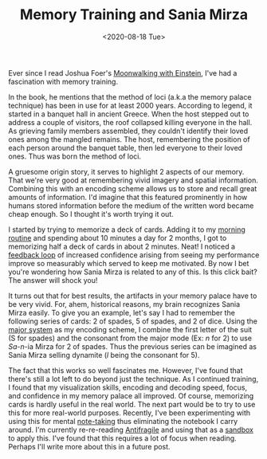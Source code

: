 #+hugo_base_dir: ../
#+date: <2020-08-18 Tue>
#+hugo_tags: essay skills mental-model human-mental-model memory
#+hugo_categories: essay
#+TITLE: Memory Training and Sania Mirza

  Ever since I read Joshua Foer's [[https://www.goodreads.com/book/show/6346975-moonwalking-with-einstein][Moonwalking with Einstein]], I've had a fascination with memory training. 

  In the book, he mentions that the method of loci (a.k.a the memory palace technique) has been in use for at least 2000 years. According to legend, it started in a banquet hall in ancient Greece. When the host stepped out to address a couple of visitors, the roof collapsed killing everyone in the hall. As grieving family members assembled, they couldn't identify their loved ones among the mangled remains. The host, remembering the position of each person around the banquet table, then led everyone to their loved ones. Thus was born the method of loci.

  A gruesome origin story, it serves to highlight 2 aspects of our memory. That we're very good at remembering vivid imagery and spatial information. Combining this with an encoding scheme allows us to store and recall great amounts of information. I'd imagine that this featured prominently in how humans stored information before the medium of the written word became cheap enough. So I thought it's worth trying it out.

  I started by trying to memorize a deck of cards. Adding it to my [[file:the-inevitability-of-variability.org][morning routine]] and spending about 10 minutes a day for 2 months, I got to memorizing half a deck of cards in about 2 minutes. Neat! I noticed a [[file:feedback-and-magic.org][feedback loop]] of increased confidence arising from seeing my performance improve so measurably which served to keep me motivated. By now I bet you're wondering how Sania Mirza is related to any of this. Is this click bait? The answer will shock you!

  It turns out that for best results, the artifacts in your memory palace have to be very vivid. For, ahem, historical reasons, my brain recognizes Sania Mirza easily. To give you an example, let's say I had to remember the following series of cards: 2 of spades, 5 of spades, and 2 of dice. Using the [[https://artofmemory.com/wiki/Major_System#Assigning_sounds_to_digits][major system]] as my encoding scheme, I combine the first letter of the suit (S for spades) and the consonant from the major mode (Ex: /n/ for 2) to use /Sa/-/n/-ia Mirza for 2 of spades. Thus the previous series can be imagined as Sania Mirza selling dynamite (/l/ being the consonant for 5).

  The fact that this works so well fascinates me. However, I've found that there's still a lot left to do beyond just the technique. As I continued training, I found that my visualization skills, encoding and decoding speed, focus, and confidence in my memory palace all improved. Of course, memorizing cards is hardly useful in the real world. The next part would be to try to use this for more real-world purposes. Recently, I've been experimenting with using this for mental [[file:book-review-how-to-take-smart-notes.org][note-taking]] thus eliminating the notebook I carry around. I'm currently re-re-reading [[https://www.goodreads.com/book/show/13530973-antifragile][Antifragile]] and using that as a [[https://www.nateliason.com/blog/self-education][sandbox]] to apply this. I've found that this requires a lot of focus when reading. Perhaps I'll write more about this in a future post.
